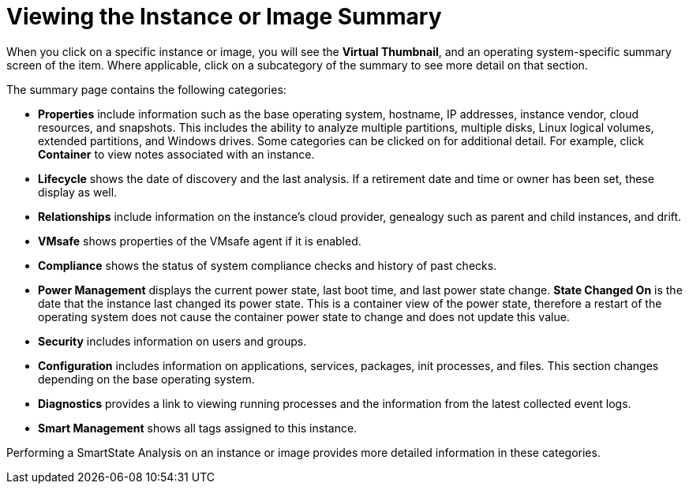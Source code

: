 = Viewing the Instance or Image Summary

When you click on a specific instance or image, you will see the *Virtual Thumbnail*, and an operating system-specific summary screen of the item.
Where applicable, click on a subcategory of the summary to see more detail on that section. 

The summary page contains the following categories:

* *Properties* include information such as the base operating system, hostname, IP addresses, instance vendor, cloud resources, and snapshots.
  This includes the ability to analyze multiple partitions, multiple disks, Linux logical volumes, extended partitions, and Windows drives.
  Some categories can be clicked on for additional detail.
  For example, click *Container* to view notes associated with an instance. 
* *Lifecycle* shows the date of discovery and the last analysis.
  If a retirement date and time or owner has been set, these display as well. 
* *Relationships* include information on the instance's cloud provider, genealogy such as parent and child instances, and drift. 
* *VMsafe* shows properties of the VMsafe agent if it is enabled. 
* *Compliance* shows the status of system compliance checks and history of past checks. 
* *Power Management* displays the current power state, last boot time, and last power state change. *State Changed On* is the date that the instance last changed its power state.
  This is a container view of the power state, therefore a restart of the operating system does not cause the container power state to change and does not update this value. 
* *Security* includes information on users and groups. 
* *Configuration* includes information on applications, services, packages, init processes, and files.
  This section changes depending on the base operating system. 
* *Diagnostics* provides a link to viewing running processes and the information from the latest collected event logs. 
* *Smart Management* shows all tags assigned to this instance. 

Performing a SmartState Analysis on an instance or image provides more detailed information in these categories.